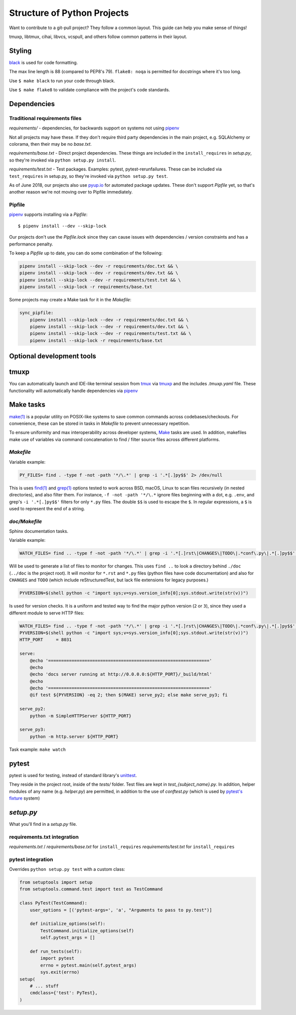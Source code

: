 Structure of Python Projects
============================

Want to contribute to a git-pull project? They follow a common layout.
This guide can help you make sense of things!

tmuxp, libtmux, cihai, libvcs, vcspull, and others follow
common patterns in their layout.

Styling
-------

`black`_ is used for code formatting.

The max line length is 88 (compared to PEP8's 79). ``flake8: noqa`` is
permitted for docstrings where it's too long.

Use ``$ make black`` to run your code through black.

Use ``$ make flake8`` to validate compliance with the project's code
standards.

.. _black: https://github.com/ambv/black

Dependencies
------------

Traditional requirements files
""""""""""""""""""""""""""""""

*requirements/* - dependencies, for backwards support on systems
not using `pipenv`_

Not all projects may have these. If they don't require third party
dependencies in the main project, e.g. SQLAlchemy or colorama, then
their may be no *base.txt*.

*requirements/base.txt* - Direct project dependencies. These things
are included in the ``install_requires`` in *setup.py*, so they're
invoked via ``python setup.py install``.

*requirements/test.txt* - Test packages. Examples: pytest,
pytest-rerunfailures. These can be included via ``test_requires``
in setup.py, so they're invoked via ``python setup.py test``.

As of June 2018, our projects also use `pyup.io`_ for automated
package updates. These don't support *Pipfile* yet, so that's
another reason we're not moving over to Pipfile immediately.

Pipfile
"""""""

`pipenv`_ supports installing via a *Pipfile*::

    $ pipenv install --dev --skip-lock

Our projects don't use the *Pipfile.lock* since they can cause
issues with dependencies / version constraints and has a performance
penalty.

To keep a *Pipfile* up to date, you can do some combination of
the following:

.. code-block:: sh

    pipenv install --skip-lock --dev -r requirements/doc.txt && \
    pipenv install --skip-lock --dev -r requirements/dev.txt && \
    pipenv install --skip-lock --dev -r requirements/test.txt && \
    pipenv install --skip-lock -r requirements/base.txt

Some projects may create a Make task for it in the *Makefile*:

.. code-block:: make

    sync_pipfile:
        pipenv install --skip-lock --dev -r requirements/doc.txt && \
        pipenv install --skip-lock --dev -r requirements/dev.txt && \
        pipenv install --skip-lock --dev -r requirements/test.txt && \
        pipenv install --skip-lock -r requirements/base.txt

Optional development tools
--------------------------

tmuxp
-----

You can automatically launch and IDE-like terminal session from `tmux`_
via `tmuxp`_ and the includes *.tmuxp.yaml* file. These functionality
will automatically handle dependencies via `pipenv`_

Make tasks
----------

`make(1)`_ is a popular utility on POSIX-like systems to save common
commands across codebases/checkouts. For convenience, these can be 
stored in tasks in *Makefile* to prevent unnecessary repetition.

To ensure uniformity and max interoperability across developer systems, `Make`_ 
tasks are used. In addition, makefiles make use of variables via command 
concatenation to find / filter source files across different platforms.

*Makefile*
""""""""""

Variable example:

.. code-block:: make

   PY_FILES= find . -type f -not -path '*/\.*' | grep -i '.*[.]py$$' 2> /dev/null
   
This is uses `find(1)`_ and `grep(1)`_ options tested to work across BSD, macOS,
Linux to scan files recursively (in nested directories), and also filter them. 
For instance, ``-f -not -path '*/\.*`` ignore files beginning with a dot, e.g.
``.env``, and grep's ``-i '.*[.]py$$'`` filters for only ``*.py`` files. The 
double ``$$`` is used to escape the ``$``. In regular expressions, a ``$`` is 
used to represent the end of a string.

*doc/Makefile*
""""""""""""""

Sphinx documentation tasks.

Variable example:

.. code-block:: make

   WATCH_FILES= find .. -type f -not -path '*/\.*' | grep -i '.*[.]rst\|CHANGES\|TODO\|.*conf\.py\|.*[.]py$$' 2> /dev/null

Will be used to generate a list of files to monitor for changes. This uses
``find ..`` to look a directory behind ``./doc`` (``../doc`` is the project root).
It will monitor for ``*.rst`` and ``*.py`` files (python files have code
documentation) and also for ``CHANGES`` and ``TODO`` (which include
reStructuredTest, but lack file extensions for legacy purposes.)

.. code-block:: make

   PYVERSION=$(shell python -c "import sys;v=sys.version_info[0];sys.stdout.write(str(v))")

Is used for version checks. It is a uniform and tested way to find the
major python version (``2`` or ``3``), since they used a different module
to serve HTTP files:

.. code-block:: make

    WATCH_FILES= find .. -type f -not -path '*/\.*' | grep -i '.*[.]rst\|CHANGES\|TODO\|.*conf\.py\|.*[.]py$$' 2> /dev/null
    PYVERSION=$(shell python -c "import sys;v=sys.version_info[0];sys.stdout.write(str(v))")
    HTTP_PORT     = 8031

    serve:
        @echo '=============================================================='
        @echo
        @echo 'docs server running at http://0.0.0.0:${HTTP_PORT}/_build/html'
        @echo
        @echo '=============================================================='
        @if test ${PYVERSION} -eq 2; then $(MAKE) serve_py2; else make serve_py3; fi

    serve_py2:
        python -m SimpleHTTPServer ${HTTP_PORT}

    serve_py3:
        python -m http.server ${HTTP_PORT}

Task example: ``make watch``

pytest
------

pytest is used for testing, instead of standard library's `unittest`_.

They reside in the project root, inside of the *tests/* folder. Test
files are kept in *test_{subject_name}.py*. In addition, helper modules
of any name (e.g. *helper.py*) are permitted, in addition to the use
of *conftest.py* (which is used by `pytest's fixture`_ system)

*setup.py*
----------

What you'll find in a *setup.py* file.

requirements.txt integration
""""""""""""""""""""""""""""

*requirements.txt* / *requirements/base.txt* for ``install_requires``
*requirements/test.txt* for ``install_requires``

pytest integration
""""""""""""""""""

Overrides ``python setup.py test`` with a custom class:

.. code-block:: python

    from setuptools import setup
    from setuptools.command.test import test as TestCommand

    class PyTest(TestCommand):
        user_options = [('pytest-args=', 'a', "Arguments to pass to py.test")]

        def initialize_options(self):
            TestCommand.initialize_options(self)
            self.pytest_args = []

        def run_tests(self):
            import pytest
            errno = pytest.main(self.pytest_args)
            sys.exit(errno)
    setup(
        # ... stuff
        cmdclass={'test': PyTest},
    )



.. _pipenv: https://docs.pipenv.org/
.. _Make: https://en.wikipedia.org/wiki/Make_(software)
.. _pytest: https://pytest.org
.. _unittest: https://docs.python.org/3/library/unittest.html
.. _tmux: https://github.com/tmux/tmux/wiki
.. _tmuxp: https://tmuxp.git-pull.com
.. _make(1): https://linux.die.net/man/1/make
.. _find(1): https://linux.die.net/man/1/find
.. _grep(1): https://linux.die.net/man/1/grep
.. _pytest's fixture: https://docs.pytest.org/en/latest/fixture.html
.. _pyup.io: https://pyup.io/
